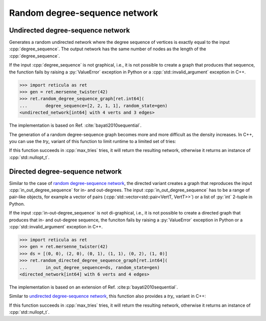 Random degree-sequence network
==============================

Undirected degree-sequence network
----------------------------------

.. tab-set::

  .. tab-item:: Python
    :sync: python

    .. py:function:: random_degree_sequence_graph[vert_type](\
          degree_sequence: List[int], random_state) \
       -> undirected_network[vert_type]

  .. tab-item:: C++
    :sync: cpp

    .. cpp:function:: template <\
          integer_network_vertex VertT, \
          std::ranges::forward_range Range, \
          std::uniform_random_bit_generator Gen> \
       requires \
          degree_range<Range> && \
          std::convertible_to<std::ranges::range_value_t<Range>, VertT> \
       undirected_network<VertT> \
       random_degree_sequence_graph(\
          Range& degree_sequence, Gen& generator)

Generates a random undirected network where the degree sequence of vertices is
exactly equal to the input :cpp:`degree_sequence`. The output network has the
same number of nodes as the length of the :cpp:`degree_sequence`.

If the input :cpp:`degree_sequence` is not graphical, i.e., it is not possible
to create a graph that produces that sequence, the function fails by raising a
:py:`ValueError` exception in Python or a :cpp:`std::invalid_argument`
exception in C++.

.. code-block:: pycon

  >>> import reticula as ret
  >>> gen = ret.mersenne_twister(42)
  >>> ret.random_degree_sequence_graph[ret.int64](
  ...       degree_sequence=[2, 2, 1, 1], random_state=gen)
  <undirected_network[int64] with 4 verts and 3 edges>

The implementation is based on Ref. :cite:`bayati2010sequential`.

The generation of a random degree-sequence graph becomes more and more
difficult as the density increases. In C++, you can use the `try_` variant of
this function to limit runtime to a limited set of tries:

.. cpp:function:: template <\
      integer_network_vertex VertT, \
      std::ranges::forward_range Range, \
      std::uniform_random_bit_generator Gen> \
   requires \
      degree_range<Range> && \
      std::convertible_to<std::ranges::range_value_t<Range>, VertT> \
   std::optional<undirected_network<VertT>> \
   try_random_degree_sequence_graph(\
      Range& degree_sequence, Gen& generator, std::size_t max_tries)

If this function succeeds in :cpp:`max_tries` tries, it will return the
resulting network, otherwise it returns an instance of :cpp:`std::nullopt_t`.


Directed degree-sequence network
--------------------------------


.. tab-set::

  .. tab-item:: Python
    :sync: python

    .. py:function:: random_directed_degree_sequence_graph[vert_type](\
          in_out_degree_sequence: List[Tuple[int, int]], random_state) \
       -> directed_network[vert_type]

  .. tab-item:: C++
    :sync: cpp

    .. cpp:function:: template <\
          integer_network_vertex VertT, \
          std::ranges::forward_range PairRange, \
          std::uniform_random_bit_generator Gen> \
       requires \
          degree_pair_range<PairRange> && \
          is_pairlike_of<std::ranges::range_value_t<PairRange>, VertT, VertT> \
       directed_network<VertT> \
       random_directed_degree_sequence_graph(\
          PairRange& in_out_degree_sequence, Gen& generator)

Similar to the case of `random degree-sequence network`_, the directed variant
creates a graph that reproduces the input :cpp:`in_out_degree_sequence` for in-
and out-degrees. The input :cpp:`in_out_degree_sequence` has to be a range of
pair-like objects, for example a vector of pairs
(:cpp:`std::vector<std::pair<VertT, VertT>>`) or a list of :py:`int` 2-tuple in
Python.

If the input :cpp:`in-out-degree_sequence` is not di-graphical, i.e., it is not
possible to create a directed graph that produces that in- and out-degree
sequence, the funciton fails by raising a :py:`ValueError` exception in Python
or a :cpp:`std::invalid_argument` exception in C++.

.. code-block:: pycon

  >>> import reticula as ret
  >>> gen = ret.mersenne_twister(42)
  >>> ds = [(0, 0), (2, 0), (0, 1), (1, 1), (0, 2), (1, 0)]
  >>> ret.random_directed_degree_sequence_graph[ret.int64](
  ...       in_out_degree_sequence=ds, random_state=gen)
  <directed_network[int64] with 6 verts and 4 edges>

The implementation is based on an extension of Ref.
:cite:p:`bayati2010sequential`.

Similar to `undirected degree-sequence network`_, this function also provides a
`try_` variant in C++:

.. cpp:function:: template <\
      integer_network_vertex VertT, \
      std::ranges::forward_range PairRange, \
      std::uniform_random_bit_generator Gen> \
   requires \
      degree_pair_range<PairRange> && \
      is_pairlike_of<std::ranges::range_value_t<PairRange>, VertT, VertT> \
   std::optional<directed_network<VertT>> \
   try_random_degree_sequence_graph(\
      PairRange& in_out_degree_sequence, Gen& generator, \
      std::size_t max_tries)

If this function succeeds in :cpp:`max_tries` tries, it will return the
resulting network, otherwise it returns an instance of :cpp:`std::nullopt_t`.
